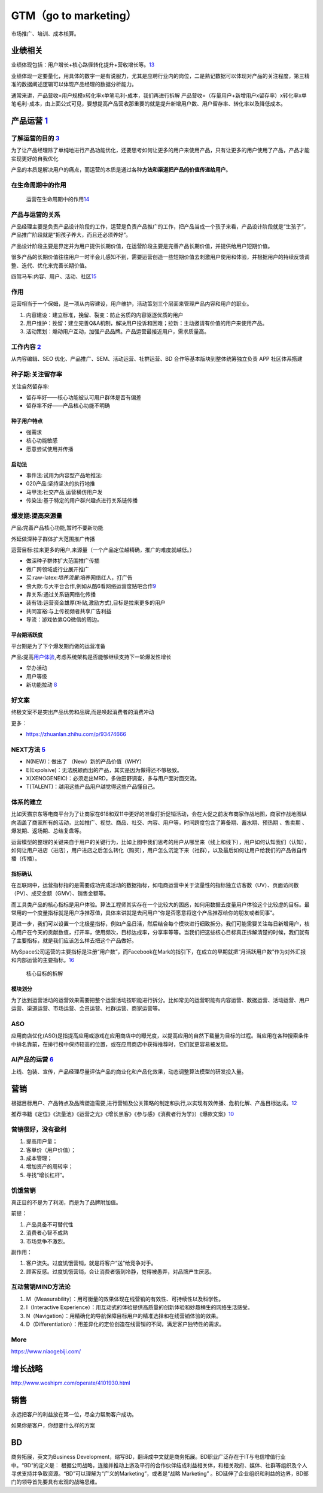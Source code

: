 
GTM（go to marketing）
======================

市场推广、培训、成本核算。

业绩相关
--------

业绩体现包括：用户增长+核心路径转化提升+营收增长等。\ `13 <http://dadaghp.com/index/index/article_detail/id/670.html>`__

业绩体现一定要量化，用具体的数字一是有说服力，尤其是应聘行业内的岗位，二是熟记数据可以体现对产品的关注程度，第三精准的数据阐述逻辑可以体现产品经理的数据分析能力。

通常来讲，产品营收=用户规模x转化率x单笔毛利-成本，我们再进行拆解
产品营收=（存量用户+新增用户x留存率）x转化率x单笔毛利-成本，由上面公式可见，要想提高产品营收那重要的就是提升新增用户数、用户留存率、转化率以及降低成本。

.. _yunying:

产品运营 `1 <https://baike.baidu.com/item/%E4%BA%A7%E5%93%81%E8%BF%90%E8%90%A5/1978562>`__
------------------------------------------------------------------------------------------


了解运营的目的 `3 <https://www.zhihu.com/pub/reader/119980992/chapter/1284104607329615872>`__
~~~~~~~~~~~~~~~~~~~~~~~~~~~~~~~~~~~~~~~~~~~~~~~~~~~~~~~~~~~~~~~~~~~~~~~~~~~~~~~~~~~~~~~~~~~~~

为了让产品经理除了单纯地进行产品功能优化，还要思考如何让更多的用户来使用产品，只有让更多的用户使用了产品，产品才能实现更好的自我优化

产品的本质是解决用户的痛点，而运营的本质是通过各种\ **方法和渠道把产品的价值传递给用户**\ 。

在生命周期中的作用
~~~~~~~~~~~~~~~~~~

.. figure:: ../img/operation_in_life_cycle.png

   运营在生命周期中的作用\ `14 <https://mp.weixin.qq.com/s?__biz=MjM5MzE3MDQ3Mw==&mid=2650404998&idx=3&sn=e4bf27058ac6a697bfb1ae3cbb319e14&chksm=be964dc089e1c4d613d4dcf763e01fbc65dee8b08136e34ebf62c1d22cbc7d83c58502416f2a&scene=21#wechat_redirect>`__

产品与运营的关系
~~~~~~~~~~~~~~~~

产品经理主要是负责产品设计阶段的工作，运营是负责产品推广的工作，把产品当成一个孩子来看，产品设计阶段就是“生孩子”，产品推广阶段就是“把孩子养大，而且还必须养好”。

产品设计阶段主要是界定并为用户提供长期价值，在运营阶段主要是完善产品长期价值，并提供给用户短期价值。

很多产品的长期价值往往用户一时半会儿感知不到，需要运营创造一些短期价值去刺激用户使用和体验，并根据用户的持续反馈调整、迭代、优化来完善长期价值。

四驾马车:内容、用户、活动、社区\ `15 <https://mp.weixin.qq.com/s?__biz=MzAxNjMyMDUzMQ==&mid=2247494223&idx=2&sn=0528f065f77307519fe33caf2f852f22&chksm=9bf43b33ac83b2255e3f1091f8d3bf5e415bf8198fd94b218e5f47343eaa4e158e52d6620c91&scene=21#wechat_redirect>`__

作用
~~~~

运营相当于一个保姆，是一项从内容建设，用户维护，活动策划三个层面来管理产品内容和用户的职业。

1. 内容建设：建立标准，挽留、裂变：防止劣质的内容驱逐优质的用户
2. 用户维护：挽留：建立完善Q&A机制，解决用户投诉和困难；拉新：主动邀请有价值的用户来使用产品。
3. 活动策划：煽动用户互动，加强产品品牌。产品运营最接近用户，需求质量高。

工作内容 `2 <https://www.zhihu.com/pub/reader/119911878/chapter/1283841129226715136>`__
~~~~~~~~~~~~~~~~~~~~~~~~~~~~~~~~~~~~~~~~~~~~~~~~~~~~~~~~~~~~~~~~~~~~~~~~~~~~~~~~~~~~~~~

从内容编辑、SEO 优化、产品推广、SEM、活动运营、社群运营、BD
合作等基本版块到整体统筹独立负责 APP 社区体系搭建

种子期:关注留存率
~~~~~~~~~~~~~~~~~

关注自然留存率:

-  留存率好——核心功能被认可用户群体是否有偏差
-  留存率不好——产品核心功能不明确

种子用户特点
^^^^^^^^^^^^

-  强需求
-  核心功能敏感
-  愿意尝试使用并传播

启动法
^^^^^^

-  事件法:试用为内容型产品地推法:
-  020产品:坚持坚决的执行地推
-  马甲法:社交产品,运营横仿用户发
-  传染法:基于特定的用户群兴趣点进行关系链传播

爆发期:提高来源量
~~~~~~~~~~~~~~~~~

产品:完善产品核心功能,暂时不要新功能

外延做深种子群体扩大范围推广传播

运营目标:拉来更多的用户,来源量（一个产品定位越精确，推广的难度就越低。）

-  做深种子群体扩大范围推广传插
-  做广跨领域或行业展开推广

-  买:raw-latex:`\培养流量`:培养网络红人，打广告
-  傍大款:与大平台合作,例如从酷6看网络运营度贴吧合作\ `9 <https://www.jianshu.com/p/b62409f10470>`__
-  靠关系:通过关系链网络化传播
-  装有钱:运营资金雄厚(补贴,激励方式),目标是拉来更多的用户
-  共同富裕:与上传视频者共享广告利益
-  导流：游戏依靠QQ微信的周边。

平台期活跃度
^^^^^^^^^^^^

平台期是为了下个爆发期而做的运营准备

产品:提高\ `用户体验 <https://blog.csdn.net/lanxingfeifei/article/details/89843332>`__,考虑系统架构是否能够继续支持下一轮爆发性增长

-  举办活动
-  用户等级
-  新功能拉动
   `8 <https://pic4.zhimg.com/v2-670698cb727b90e20895360b2fe85ea8_r.jpg?source=1940ef5c>`__

好文案
~~~~~~

终极文案不是突出产品优势和品牌,而是唤起消费者的消费冲动

更多：

-  https://zhuanlan.zhihu.com/p/93474666

NEXT方法 `5 <http://www.changgpm.com/>`__
~~~~~~~~~~~~~~~~~~~~~~~~~~~~~~~~~~~~~~~~~

-  N(NEW)：做出了 （New）新的产品价值（WHY）
-  E(Expolsive)：无法脱颖而出的产品，其实是因为做得还不够极致。
-  X(XENOGENEIC)：必须走出MRD，多做田野调查，多与用户面对面交流。
-  T(TALENT)：越用这些产品用户越觉得这些产品懂自己。

体系的建立
~~~~~~~~~~

比如天猫京东等电商平台为了让商家在618和双11中更好的准备打折促销活动，会在大促之前发布商家作战地图，商家作战地图纵向涵盖了商家所有的活动，比如推广、视觉、商品、社交、内容、用户等，时间跨度包含了筹备期、蓄水期、预热期
、售卖期 、爆发期、返场期、总结复盘等。

运营模型的整理的关键来自于用户的关键行为，比如上图中我们思考的用户从哪里来（线上和线下），用户如何认知我们（认知），如何让用户进店（进店），用户进店之后怎么转化（购买），用户怎么沉淀下来（社群），以及最后如何让用户给我们的产品做自传播（传播）。

指标确认
^^^^^^^^

在互联网中，运营指标指的是需要成功完成活动的数据指标，如电商运营中关于流量性的指标独立访客数（UV）、页面访问数（PV）、成交金额（GMV）、销售金额等。

而工具类产品的核心指标是用户体验。算法工程师其实存在一个比较大的困惑，如何用数据去度量用户体验这个比较虚的目标。最常用的一个度量指标就是用户净推荐值，具体来讲就是去问用户“你是否愿意将这个产品推荐给你的朋友或者同事”。

更进一步，我们可以设置一个北极星指标，例如产品日活，然后结合每个模块进行细致拆分。我们可能需要关注每日新增用户，核心用户在今天的贡献数值，打开率，使用频次，目标达成率，分享率等等。当我们把这些核心目标真正拆解清楚的时候，我们就有了主要指标，就是我们应该怎么样去把这个产品做好。

MySpace公司运营的主要指标是注册“用户数”，而Facebook在Mark的指引下，在成立的早期就把“月活跃用户数”作为对外汇报和内部运营的主要指标。\ `16 <http://www.woshipm.com/data-analysis/454520.html>`__

.. figure:: ../img/goal_fenjie.jpg

   核心目标的拆解

模块划分
^^^^^^^^

为了达到运营活动的运营效果需要把整个运营活动按职能进行拆分。比如常见的运营职能有内容运营、数据运营、活动运营、用户运营、渠道运营、市场运营、会员运营、社群运营、商家运营等。

ASO
~~~

应用商店优化(ASO)是指提高应用或游戏在应用商店中的曝光度，以提高应用的自然下载量为目标的过程。当应用在各种搜索条件中排名靠前，在排行榜中保持较高的位置，或在应用商店中获得推荐时，它们就更容易被发现。

AI产品的运营 `6 <http://www.xmamiga.com/3573/>`__
~~~~~~~~~~~~~~~~~~~~~~~~~~~~~~~~~~~~~~~~~~~~~~~~~

上线、包装、宣传，产品经理尽量评估产品的商业化和产品化效果，动态调整算法模型的研发投入量。

营销
----

根据目标用户、产品特点及品牌塑造需要,进行营销及公关策略的制定和执行,以实现有效传播、危机化解、产品目标达成。\ `12 <https://t.qidianla.com/1175149.html>`__

推荐书籍《定位》《流量池》《运营之光》《增长黑客》《参与感》《消费者行为学》）《爆款文案》\ `10 <http://www.woshipm.com/pmd/3024508.html>`__

营销很好，没有盈利
~~~~~~~~~~~~~~~~~~

1. 提高用户量；
2. 客单价（用户价值）；
3. 成本管理；
4. 增加资产的周转率；
5. 寻找“增长杠杆”。

饥饿营销
~~~~~~~~

真正目的不是为了利润，而是为了品牌附加值。

前提：

1. 产品具备不可替代性
2. 消费者心智不成熟
3. 市场竞争不激烈。

副作用：

1. 客户流失。过度饥饿营销，就是将客户“送”给竞争对手。
2. 顾客反感。过度饥饿营销，会让消费者饿到冷静，觉得被愚弄，对品牌产生厌恶。

互动营销MIND方法论
~~~~~~~~~~~~~~~~~~

1. M（Measurability）：用可衡量的效果体现在线营销的有效性、可持续性以及科学性。
2. I（Interactive
   Experience）：用互动式的体验提供高质量的创新体验和妙趣横生的网络生活感受。
3. N（Navigation）：用精确化的导航保障目标用户的精准选择和在线营销体验的效果。
4. D（Differentiation）：用差异化的定位创造在线营销的不同，满足客户独特性的需求。

More
~~~~

https://www.niaogebiji.com/

增长战略
--------

http://www.woshipm.com/operate/4101930.html

销售
----

永远把客户的利益放在第一位，尽全力帮助客户成功。

如果你是客户，你想要什么样的方案

BD
--

商务拓展，英文为Business
Development，缩写BD，翻译成中文就是商务拓展。BD职业广泛存在于IT与电信增值行业中。“BD”的定义是：
根据公司战略，连接并推动上游及平行的合作伙伴结成利益相关体，和相关政府、媒体、社群等组织及个人寻求支持并争取资源。“BD”可以理解为“广义的Marketing”，或者是“战略
Marketing”
。BD延伸了企业组织和利益的边界，BD部门的领导首先要具有宏观的战略思维。
